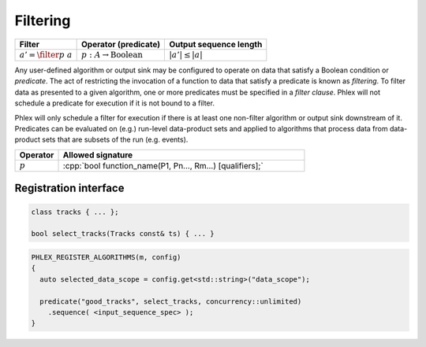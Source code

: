 ---------
Filtering
---------

+----------------------------+-----------------------------------------+------------------------+
| **Filter**                 | Operator (predicate)                    | Output sequence length |
+============================+=========================================+========================+
| :math:`a' = \filter{p}\ a` | :math:`p: A \rightarrow \text{Boolean}` | :math:`|a'| \le |a|`   |
+----------------------------+-----------------------------------------+------------------------+

Any user-defined algorithm or output sink may be configured to operate on data that satisfy a Boolean condition or *predicate*.
The act of restricting the invocation of a function to data that satisfy a predicate is known as *filtering*.
To filter data as presented to a given algorithm, one or more predicates must be specified in a *filter clause*.
Phlex will not schedule a predicate for execution if it is not bound to a filter.

.. todo::

   Define filter clause.
   Many algorithms can specify the same predicate in their filter clauses without executing the predicate multiple times.

Phlex will only schedule a filter for execution if there is at least one non-filter algorithm or output sink downstream of it.
Predicates can be evaluated on (e.g.) run-level data-product sets and applied to algorithms that process data from data-product sets that are subsets of the run (e.g. events).

.. table::
    :widths: 15 85

    +--------------+-----------------------------------------------------------+
    | **Operator** | **Allowed signature**                                     |
    +==============+===========================================================+
    | :math:`p`    | :cpp:`bool function_name(P1, Pn..., Rm...) [qualifiers];` |
    +--------------+-----------------------------------------------------------+


Registration interface
^^^^^^^^^^^^^^^^^^^^^^

.. code:: c++

   class tracks { ... };

   bool select_tracks(Tracks const& ts) { ... }

.. code:: c++

   PHLEX_REGISTER_ALGORITHMS(m, config)
   {
     auto selected_data_scope = config.get<std::string>("data_scope");

     predicate("good_tracks", select_tracks, concurrency::unlimited)
       .sequence( <input_sequence_spec> );
   }
